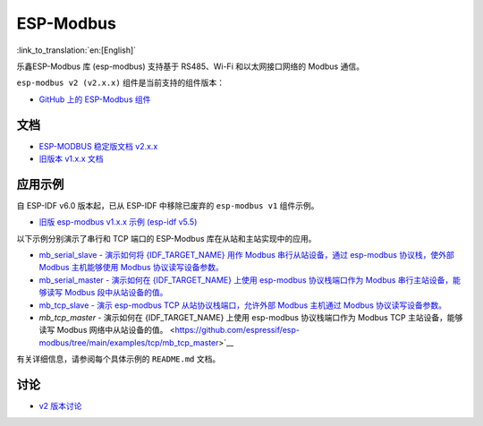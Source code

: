 ESP-Modbus
==========

:link_to_translation:`en:[English]`

乐鑫ESP-Modbus 库 (esp-modbus) 支持基于 RS485、Wi-Fi 和以太网接口网络的 Modbus 通信。

``esp-modbus v2 (v2.x.x)`` 组件是当前支持的组件版本：

* `GitHub 上的 ESP-Modbus 组件 <https://github.com/espressif/esp-modbus/tree/main>`__

文档
~~~~~~~~~~~~~

* `ESP-MODBUS 稳定版文档 v2.x.x <https://docs.espressif.com/projects/esp-modbus/en/stable>`__
* `旧版本 v1.x.x 文档 <https://docs.espressif.com/projects/esp-modbus/en/v1>`__

应用示例
~~~~~~~~~~~~~~~~~~~~

自 ESP-IDF v6.0 版本起，已从 ESP-IDF 中移除已废弃的 ``esp-modbus v1`` 组件示例。

- `旧版 esp-modbus v1.x.x 示例 (esp-idf v5.5) <https://github.com/espressif/esp-idf/tree/release/v5.5/examples/protocols/modbus>`__

以下示例分别演示了串行和 TCP 端口的 ESP-Modbus 库在从站和主站实现中的应用。

- `mb_serial_slave - 演示如何将 {IDF_TARGET_NAME} 用作 Modbus 串行从站设备，通过 esp-modbus 协议栈，使外部 Modbus 主机能够使用 Modbus 协议读写设备参数。 <https://github.com/espressif/esp-modbus/tree/main/examples/serial/mb_serial_slave>`__

- `mb_serial_master - 演示如何在 {IDF_TARGET_NAME} 上使用 esp-modbus 协议栈端口作为 Modbus 串行主站设备，能够读写 Modbus 段中从站设备的值。 <https://github.com/espressif/esp-modbus/tree/main/examples/serial/mb_serial_master>`__

- `mb_tcp_slave - 演示 esp-modbus TCP 从站协议栈端口，允许外部 Modbus 主机通过 Modbus 协议读写设备参数。 <https://github.com/espressif/esp-modbus/tree/main/examples/tcp/mb_tcp_slave>`__

- `mb_tcp_master` - 演示如何在 {IDF_TARGET_NAME} 上使用 esp-modbus 协议栈端口作为 Modbus TCP 主站设备，能够读写 Modbus 网络中从站设备的值。 <https://github.com/espressif/esp-modbus/tree/main/examples/tcp/mb_tcp_master>`__

有关详细信息，请参阅每个具体示例的 ``README.md`` 文档。

讨论
~~~~~~~~~~~

* `v2 版本讨论 <https://github.com/espressif/esp-modbus/discussions>`__
